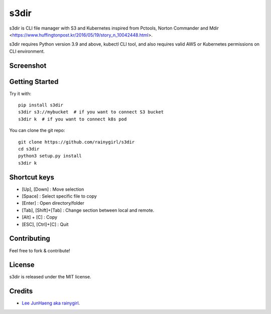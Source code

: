 =====
s3dir
=====

s3dir is CLI file manager with S3 and Kubernetes inspired from Pctools, Norton Commander and Mdir <https://www.huffingtonpost.kr/2016/05/19/story_n_10042448.html>.

s3dir requires Python version 3.9 and above, kubectl CLI tool, and also requires valid AWS or Kubernetes permissions on CLI environment.

----------
Screenshot
----------
.. image:: https://user-images.githubusercontent.com/1021138/164341194-719d496a-834c-451f-8f51-a48c0bba3c49.gif

---------------
Getting Started
---------------

Try it with::

    pip install s3dir
    s3dir s3://mybucket  # if you want to connect S3 bucket
    s3dir k  # if you want to connect k8s pod

You can clone the git repo::

    git clone https://github.com/rainygirl/s3dir
    cd s3dir
    python3 setup.py install
    s3dir k

-------------
Shortcut keys
-------------

* [Up], [Down] : Move selection
* [Space] : Select specific file to copy
* [Enter] : Open directory/folder
* [Tab], [Shift]+[Tab] : Change section between local and remote.
* [Alt] + [C] : Copy
* [ESC], [Ctrl]+[C] : Quit


------------
Contributing
------------

Feel free to fork & contribute!


-------
License
-------

s3dir is released under the MIT license.


-------
Credits
-------

* `Lee JunHaeng aka rainygirl <https://rainygirl.com/>`_.




